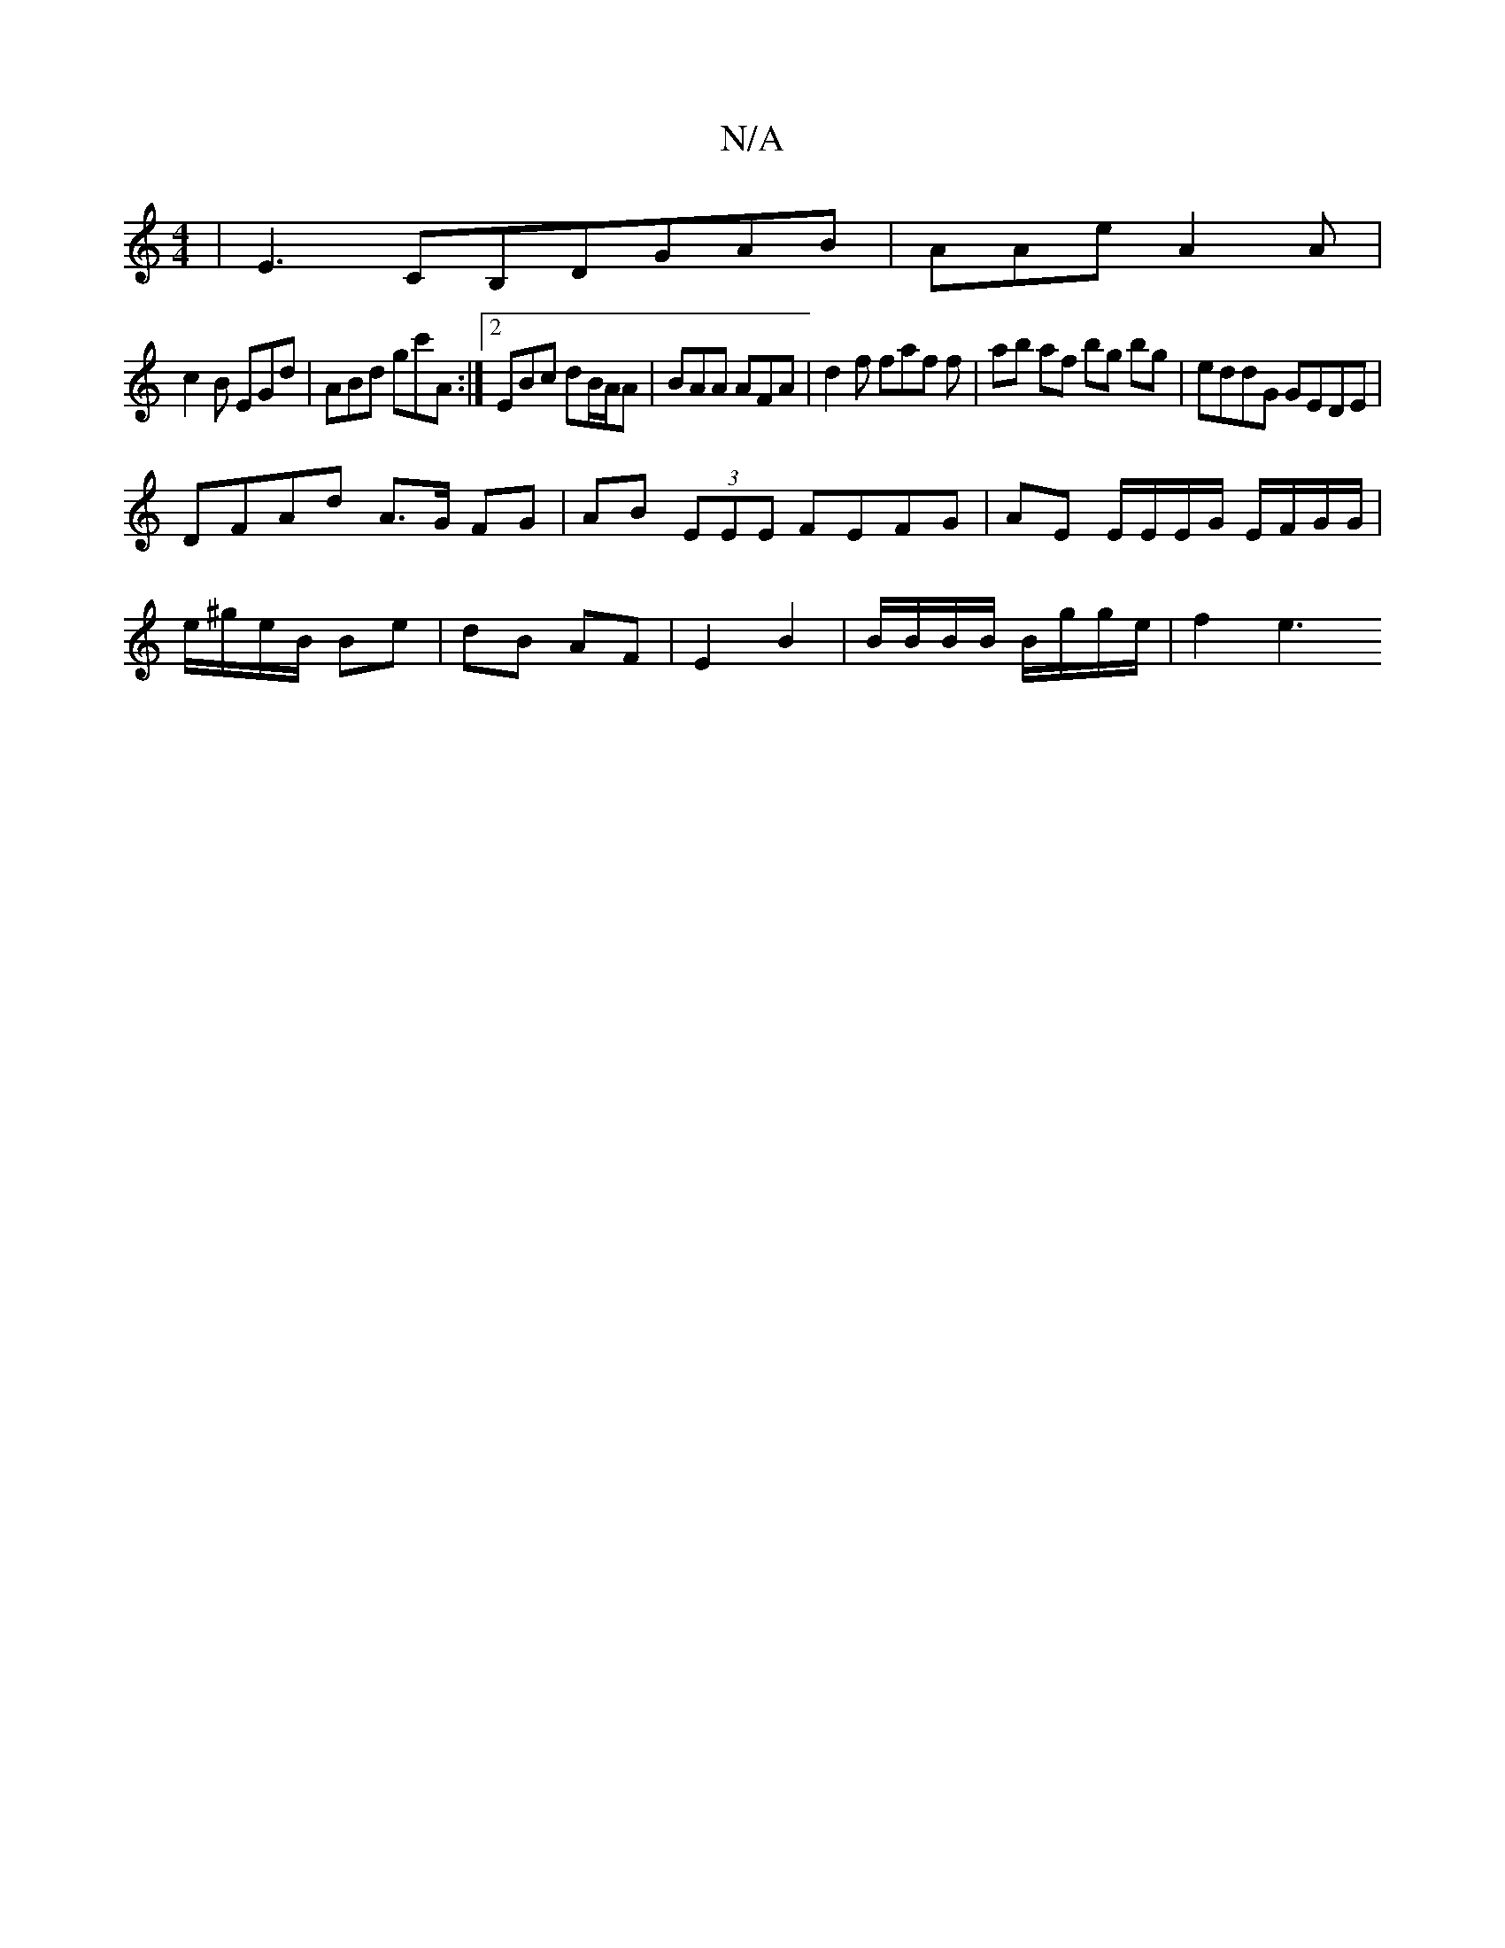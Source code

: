X:1
T:N/A
M:4/4
R:N/A
K:Cmajor
|E3 CB,DGAB|AAe A2A|
c2B EGd|ABd gc'A:|2 EBc dB/A/A|BAA AFA|d2f faf f|ab af bg bg|eddG GEDE|
DFAd A>G FG|AB (3EEE FEFG|AE E/E/E/G/ E/F/G/G/ | 
e/^g/e/B/ Be | dB AF | E2 B2 | B/B/B/B/ B/g/g/e/ | f2 e3 